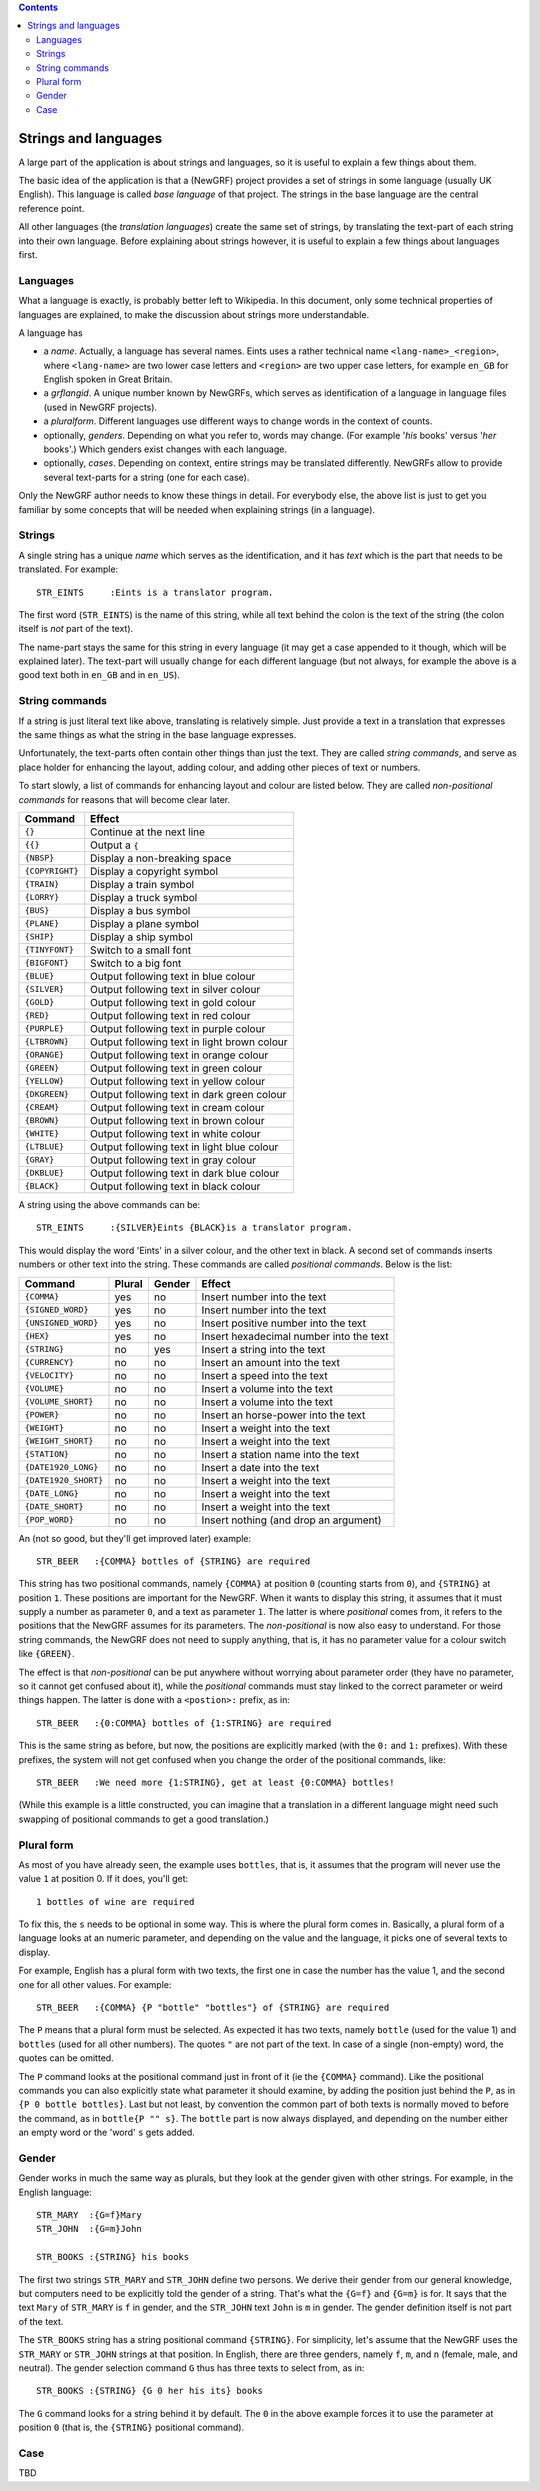 
.. contents::

=====================
Strings and languages
=====================

A large part of the application is about strings and languages, so it is
useful to explain a few things about them.

The basic idea of the application is that a (NewGRF) project provides a set of
strings in some language (usually UK English). This language is called *base
language* of that project. The strings in the base language are the central reference point.

All other languages (the *translation languages*) create the same set of
strings, by translating the text-part of each string into their own language.
Before explaining about strings however, it is useful to explain a few things
about languages first.

Languages
=========
What a language is exactly, is probably better left to Wikipedia. In this
document, only some technical properties of languages are explained, to make
the discussion about strings more understandable.

A language has

- a *name*. Actually, a language has several names. Eints uses a rather
  technical name ``<lang-name>_<region>``, where ``<lang-name>`` are two lower
  case letters and ``<region>`` are two upper case letters, for example
  ``en_GB`` for English spoken in Great Britain.
- a *grflangid*. A unique number known by NewGRFs, which serves as
  identification of a language in language files (used in NewGRF projects).
- a *pluralform*. Different languages use different ways to change words in
  the context of counts.
- optionally, *genders*. Depending on what you refer to, words may change.
  (For example '*his* books' versus '*her* books'.) Which genders exist changes
  with each language.
- optionally, *cases*. Depending on context, entire strings may be translated
  differently. NewGRFs allow to provide several text-parts for a string (one
  for each case).

Only the NewGRF author needs to know these things in detail. For everybody
else, the above list is just to get you familiar by some concepts that will be
needed when explaining strings (in a language).

Strings
=======

A single string has a unique *name* which serves as the
identification, and it has *text* which is the part that needs to be
translated.
For example::

        STR_EINTS     :Eints is a translator program.

The first word (``STR_EINTS``) is the name of this string, while all text
behind the colon is the text of the string (the colon itself is *not* part of
the text).

The name-part stays the same for this string in every language (it may get a
case appended to it though, which will be explained later).
The text-part will usually change for each different language (but not always,
for example the above is a good text both in ``en_GB`` and in ``en_US``).


String commands
===============
If a string is just literal text like above, translating is relatively simple.
Just provide a text in a translation that expresses the same things as what
the string in the base language expresses.

Unfortunately, the text-parts often contain other things than just the text.
They are called *string commands*, and serve as place holder for
enhancing the layout, adding colour, and adding other pieces of text or
numbers.

To start slowly, a list of commands for enhancing layout and colour are
listed below. They are called *non-positional commands* for reasons that will
become clear later.

=============== ===========================================
Command         Effect
=============== ===========================================
``{}``          Continue at the next line
``{{}``         Output a ``{``
``{NBSP}``      Display a non-breaking space
``{COPYRIGHT}`` Display a copyright symbol
``{TRAIN}``     Display a train symbol
``{LORRY}``     Display a truck symbol
``{BUS}``       Display a bus symbol
``{PLANE}``     Display a plane symbol
``{SHIP}``      Display a ship symbol
``{TINYFONT}``  Switch to a small font
``{BIGFONT}``   Switch to a big font
``{BLUE}``      Output following text in blue colour
``{SILVER}``    Output following text in silver colour
``{GOLD}``      Output following text in gold colour
``{RED}``       Output following text in red colour
``{PURPLE}``    Output following text in purple colour
``{LTBROWN}``   Output following text in light brown colour
``{ORANGE}``    Output following text in orange colour
``{GREEN}``     Output following text in green colour
``{YELLOW}``    Output following text in yellow colour
``{DKGREEN}``   Output following text in dark green colour
``{CREAM}``     Output following text in cream colour
``{BROWN}``     Output following text in brown colour
``{WHITE}``     Output following text in white colour
``{LTBLUE}``    Output following text in light blue colour
``{GRAY}``      Output following text in gray colour
``{DKBLUE}``    Output following text in dark blue colour
``{BLACK}``     Output following text in black colour
=============== ===========================================

A string using the above commands can be::

        STR_EINTS     :{SILVER}Eints {BLACK}is a translator program.

This would display the word 'Eints' in a silver colour, and the other text in
black. A second set of commands inserts numbers or other text into the string.
These commands are called *positional commands*. Below is the list:

==================== ====== ====== =======================================
Command              Plural Gender Effect
==================== ====== ====== =======================================
``{COMMA}``           yes     no   Insert number into the text
``{SIGNED_WORD}``     yes     no   Insert number into the text
``{UNSIGNED_WORD}``   yes     no   Insert positive number into the text
``{HEX}``             yes     no   Insert hexadecimal number into the text
``{STRING}``           no    yes   Insert a string into the text
``{CURRENCY}``         no     no   Insert an amount into the text
``{VELOCITY}``         no     no   Insert a speed into the text
``{VOLUME}``           no     no   Insert a volume into the text
``{VOLUME_SHORT}``     no     no   Insert a volume into the text
``{POWER}``            no     no   Insert an horse-power into the text
``{WEIGHT}``           no     no   Insert a weight into the text
``{WEIGHT_SHORT}``     no     no   Insert a weight into the text
``{STATION}``          no     no   Insert a station name into the text
``{DATE1920_LONG}``    no     no   Insert a date into the text
``{DATE1920_SHORT}``   no     no   Insert a weight into the text
``{DATE_LONG}``        no     no   Insert a weight into the text
``{DATE_SHORT}``       no     no   Insert a weight into the text
``{POP_WORD}``         no     no   Insert nothing (and drop an argument)
==================== ====== ====== =======================================

An (not so good, but they'll get improved later) example::

        STR_BEER   :{COMMA} bottles of {STRING} are required

This string has two positional commands, namely ``{COMMA}`` at position ``0``
(counting starts from ``0``), and ``{STRING}`` at position ``1``.
These positions are important for the NewGRF. When it wants to display this
string, it assumes that it must supply a number as parameter ``0``, and a text as
parameter ``1``.
The latter is where *positional* comes from, it refers to the positions that
the NewGRF assumes for its parameters.
The *non-positional* is now also easy to understand. For those string
commands, the NewGRF does not need to supply anything, that is, it has no
parameter value for a colour switch like ``{GREEN}``.

The effect is that *non-positional* can be put anywhere without worrying about
parameter order (they have no parameter, so it cannot get confused about it),
while the *positional* commands must stay linked to the correct parameter or
weird things happen. The latter is done with a ``<postion>:`` prefix, as in::

        STR_BEER   :{0:COMMA} bottles of {1:STRING} are required

This is the same string as before, but now, the positions are explicitly
marked (with the ``0:`` and ``1:`` prefixes). With these prefixes, the system
will not get confused when you change the order of the positional commands, like::

        STR_BEER   :We need more {1:STRING}, get at least {0:COMMA} bottles!

(While this example is a little constructed, you can imagine that a translation
in a different language might need such swapping of positional commands to get
a good translation.)

Plural form
===========
As most of you have already seen, the example uses ``bottles``, that is, it
assumes that the program will never use the value ``1`` at position 0. If it
does, you'll get::

        1 bottles of wine are required

To fix this, the ``s`` needs to be optional in some way. This is where the
plural form comes in.
Basically, a plural form of a language looks at an numeric parameter, and
depending on the value and the language, it picks one of several texts to
display.

For example, English has a plural form with two texts, the first one in case
the number has the value 1, and the second one for all other values. For
example::

        STR_BEER   :{COMMA} {P "bottle" "bottles"} of {STRING} are required

The ``P`` means that a plural form must be selected. As expected it has two
texts, namely ``bottle`` (used for the value 1) and ``bottles`` (used for all
other numbers). The quotes ``"`` are not part of the text.
In case of a single (non-empty) word, the quotes can be omitted.

The ``P`` command looks at the positional command just in front of it (ie the
``{COMMA}`` command). Like the positional commands you can also explicitly
state what parameter it should examine, by adding the position just behind the
``P``, as in ``{P 0 bottle bottles}``.
Last but not least, by convention the common part of both texts is normally
moved to before the command, as in ``bottle{P "" s}``. The ``bottle`` part is
now always displayed, and depending on the number either an empty word or the
'word' ``s`` gets added.

Gender
======
Gender works in much the same way as plurals, but they look at the gender
given with other strings. For example, in the English language::

        STR_MARY  :{G=f}Mary
        STR_JOHN  :{G=m}John

        STR_BOOKS :{STRING} his books

The first two strings ``STR_MARY`` and ``STR_JOHN`` define two persons. We
derive their gender from our general knowledge, but computers need to be
explicitly told the gender of a string. That's what the ``{G=f}`` and
``{G=m}`` is for. It says that the text ``Mary`` of ``STR_MARY`` is ``f`` in gender,
and the ``STR_JOHN`` text ``John`` is ``m`` in gender. The gender definition
itself is not part of the text.

The ``STR_BOOKS`` string has a string positional command ``{STRING}``. For
simplicity, let's assume that the NewGRF uses the ``STR_MARY`` or
``STR_JOHN`` strings at that position.
In English, there are three genders, namely ``f``, ``m``, and ``n`` (female,
male, and neutral). The gender selection command ``G`` thus has three texts to
select from, as in::

        STR_BOOKS :{STRING} {G 0 her his its} books

The ``G`` command looks for a string behind it by default. The ``0`` in the
above example forces it to use the parameter at position ``0`` (that is, the
``{STRING}`` positional command).

Case
====

TBD

.. vim: tw=78 spell
